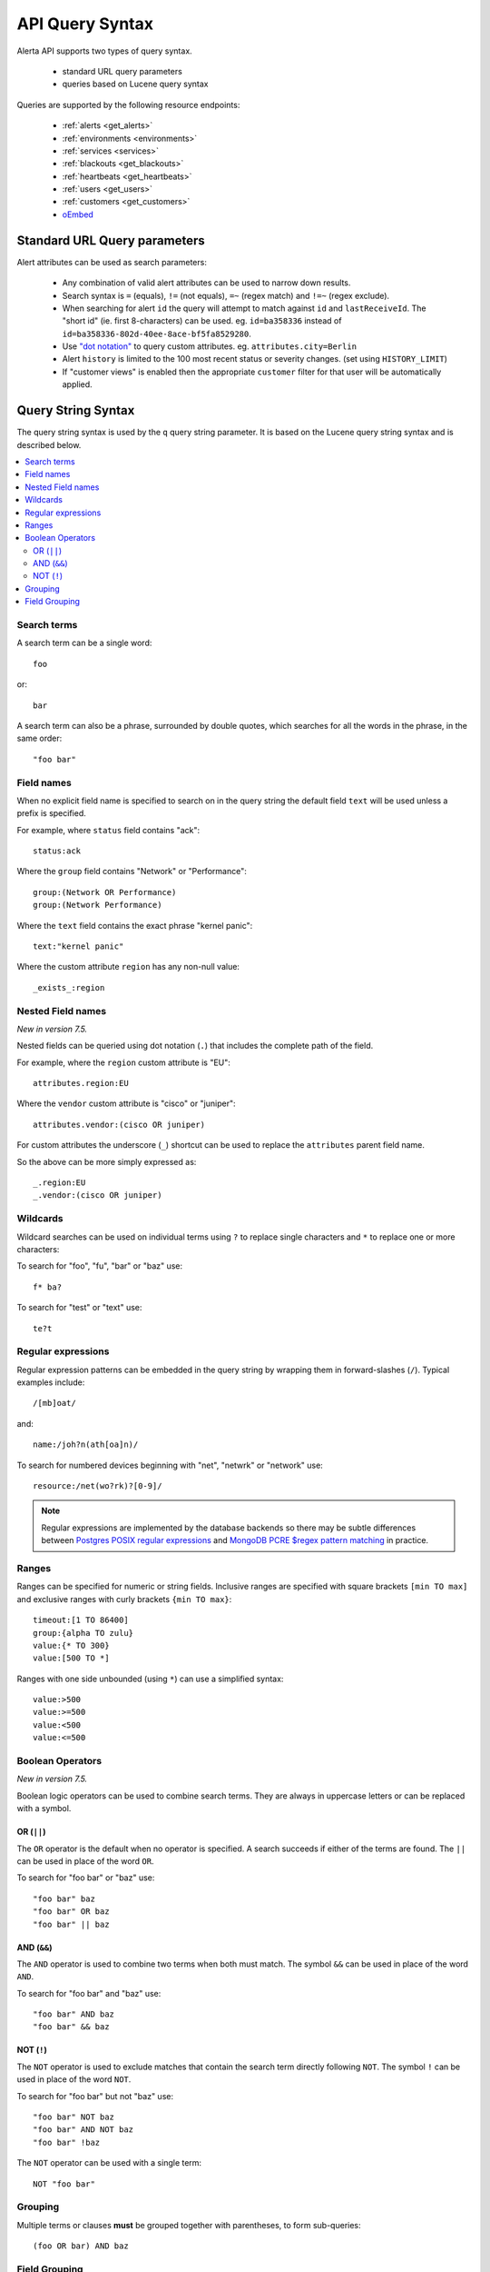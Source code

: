 .. _api query:

API Query Syntax
================

Alerta API supports two types of query syntax.

 * standard URL query parameters
 * queries based on Lucene query syntax

Queries are supported by the following resource endpoints:

 * :ref:`alerts <get_alerts>`
 * :ref:`environments <environments>`
 * :ref:`services <services>`
 * :ref:`blackouts <get_blackouts>`
 * :ref:`heartbeats <get_heartbeats>`
 * :ref:`users <get_users>`
 * :ref:`customers <get_customers>`
 * `oEmbed <http://oembed.com/>`_

.. _url_query_params:

Standard URL Query parameters
-----------------------------

Alert attributes can be used as search parameters:

  * Any combination of valid alert attributes can be used to narrow down results.

  * Search syntax is ``=`` (equals), ``!=`` (not equals), ``=~`` (regex match)
    and ``!=~`` (regex exclude).

  * When searching for alert ``id`` the query will attempt to match against ``id``
    and ``lastReceiveId``. The "short id" (ie. first 8-characters) can
    be used. eg. ``id=ba358336`` instead of ``id=ba358336-802d-40ee-8ace-bf5fa8529280``.

  * Use `"dot notation"`_ to query custom attributes. eg. ``attributes.city=Berlin``

  * Alert ``history`` is limited to the 100 most recent status or severity changes.
    (set using ``HISTORY_LIMIT``)

  * If "customer views" is enabled then the appropriate ``customer`` filter for
    that user will be automatically applied.

.. _"dot notation": https://docs.mongodb.com/v3.2/core/document/#document-dot-notation

.. _query_string_syntax:

Query String Syntax
-------------------

The query string syntax is used by the ``q`` query string parameter. It is based
on the Lucene query string syntax and is described below.

.. contents::
   :local:
   :depth: 3

Search terms
~~~~~~~~~~~~

A search term can be a single word::

    foo

or::

    bar

A search term can also be a phrase, surrounded by double quotes, which searches
for all the words in the phrase, in the same order::

    "foo bar"

Field names
~~~~~~~~~~~

When no explicit field name is specified to search on in the query string
the default field ``text`` will be used unless a prefix is specified.

For example, where ``status`` field contains "ack"::

    status:ack

Where the ``group`` field contains "Network" or "Performance"::

    group:(Network OR Performance)
    group:(Network Performance)

Where the ``text`` field contains the exact phrase "kernel panic"::

    text:"kernel panic"

Where the custom attribute ``region`` has any non-null value::

    _exists_:region

Nested Field names
~~~~~~~~~~~~~~~~~~

*New in version 7.5.*

Nested fields can be queried using dot notation (``.``) that
includes the complete path of the field.

For example, where the ``region`` custom attribute is "EU"::

    attributes.region:EU

Where the ``vendor`` custom attribute  is "cisco" or "juniper"::

    attributes.vendor:(cisco OR juniper)

For custom attributes the underscore (``_``) shortcut can be
used to replace the ``attributes`` parent field name.

So the above can be more simply expressed as::

    _.region:EU
    _.vendor:(cisco OR juniper)


Wildcards
~~~~~~~~~

Wildcard searches can be used on individual terms using ``?`` to replace
single characters and ``*`` to replace one or more characters:

To search for "foo", "fu", "bar" or "baz" use::

    f* ba?

To search for "test" or "text" use::

    te?t

Regular expressions
~~~~~~~~~~~~~~~~~~~

Regular expression patterns can be embedded in the query string by wrapping
them in forward-slashes (``/``). Typical examples include::

    /[mb]oat/

and::

    name:/joh?n(ath[oa]n)/

To search for numbered devices beginning with "net", "netwrk" or "network" use::

    resource:/net(wo?rk)?[0-9]/

.. note:: Regular expressions are implemented by the database backends so
    there may be subtle differences between `Postgres POSIX regular expressions`_
    and `MongoDB PCRE $regex pattern matching`_ in practice.

.. _Postgres POSIX regular expressions: https://www.postgresql.org/docs/9.6/static/functions-matching.html#FUNCTIONS-POSIX-REGEXP
.. _MongoDB PCRE $regex pattern matching: https://docs.mongodb.com/manual/reference/operator/query/regex/

Ranges
~~~~~~

Ranges can be specified for numeric or string fields. Inclusive
ranges are specified with square brackets ``[min TO max]`` and exclusive
ranges with curly brackets ``{min TO max}``::

    timeout:[1 TO 86400]
    group:{alpha TO zulu}
    value:{* TO 300}
    value:[500 TO *]

Ranges with one side unbounded (using ``*``) can use a simplified syntax::

    value:>500
    value:>=500
    value:<500
    value:<=500


Boolean Operators
~~~~~~~~~~~~~~~~~

*New in version 7.5.*

Boolean logic operators can be used to combine search terms. They
are always in uppercase letters or can be replaced with a symbol.

OR (``||``)
^^^^^^^^^^^

The ``OR`` operator is the default when no operator is specified. A
search succeeds if either of the terms are found. The ``||`` can be
used in place of the word ``OR``.

To search for "foo bar" or "baz" use::

    "foo bar" baz
    "foo bar" OR baz
    "foo bar" || baz

AND (``&&``)
^^^^^^^^^^^^

The ``AND`` operator is used to combine two terms when both must match.
The symbol ``&&`` can be used in place of the word ``AND``.

To search for "foo bar" and "baz" use::

    "foo bar" AND baz
    "foo bar" && baz

NOT (``!``)
^^^^^^^^^^^

The ``NOT`` operator is used to exclude matches that contain the search
term directly following ``NOT``. The symbol ``!`` can be used in place
of the word ``NOT``.

To search for "foo bar" but not "baz" use::

    "foo bar" NOT baz
    "foo bar" AND NOT baz
    "foo bar" !baz

The ``NOT`` operator can be used with a single term::

    NOT "foo bar"

Grouping
~~~~~~~~

Multiple terms or clauses **must** be grouped together with parentheses,
to form sub-queries::

    (foo OR bar) AND baz

Field Grouping
~~~~~~~~~~~~~~

Parentheses can be used to group multiple clauses to a single field::

    status:(open OR ack)
    text:(full text search)

.. note:: The following are not currently supported: boolean operators (+,-), range
    queries by date, and range queries based on severity levels.

.. note:: The following will not be supported: fuzziness, proximity searches, and
    boosting which are features specific to Lucene and/or Elasticsearch.
